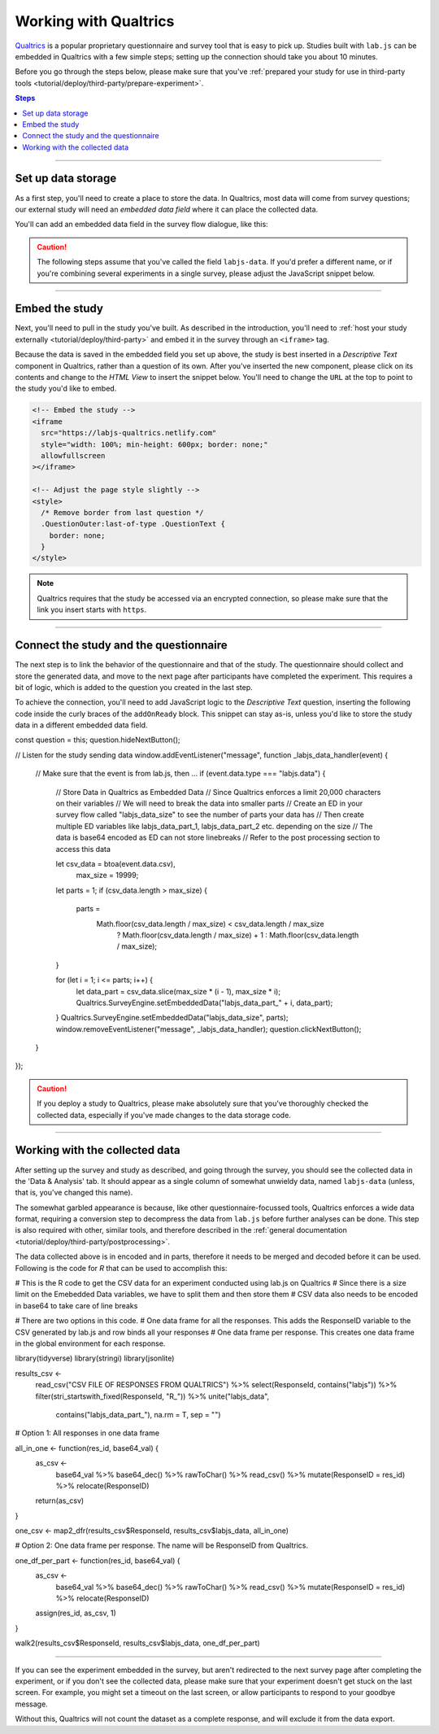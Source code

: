 .. _tutorial/deploy/third-party/qualtrics:

Working with Qualtrics
======================

`Qualtrics`_ is a popular proprietary questionnaire and survey tool that is easy to pick up. Studies built with ``lab.js`` can be embedded in Qualtrics with a few simple steps; setting up the connection should take you about 10 minutes.

Before you go through the steps below, please make sure that you've :ref:`prepared your study for use in third-party tools <tutorial/deploy/third-party/prepare-experiment>`.

.. _Qualtrics: https://www.qualtrics.com

.. contents:: Steps
  :local:

----

Set up data storage
-------------------

As a first step, you'll need to create a place to store the data. In Qualtrics, most data will come from survey questions; our external study will need an *embedded data field* where it can place the collected data.

You'll can add an embedded data field in the survey flow dialogue, like this:

.. video:: 3a-qualtrics/1-embedded_data.webm

.. caution:: The following steps assume that you've called the field ``labjs-data``. If you'd prefer a different name, or if you're combining several experiments in a single survey, please adjust the JavaScript snippet below.

----

Embed the study
---------------

Next, you'll need to pull in the study you've built. As described in the introduction, you'll need to :ref:`host your study externally <tutorial/deploy/third-party>` and embed it in the survey through an ``<iframe>`` tag.

.. video:: 3a-qualtrics/2-link_study.webm

Because the data is saved in the embedded field you set up above, the study is best inserted in a `Descriptive Text` component in Qualtrics, rather than a question of its own. After you've inserted the new component, please click on its contents and change to the `HTML View` to insert the snippet below. You'll need to change the ``URL`` at the top to point to the study you'd like to embed.

.. code-block:: HTML

  <!-- Embed the study -->
  <iframe
    src="https://labjs-qualtrics.netlify.com"
    style="width: 100%; min-height: 600px; border: none;"
    allowfullscreen
  ></iframe>

  <!-- Adjust the page style slightly -->
  <style>
    /* Remove border from last question */
    .QuestionOuter:last-of-type .QuestionText {
      border: none;
    }
  </style>

.. note:: Qualtrics requires that the study be accessed via an encrypted connection, so please make sure that the link you insert starts with ``https``.

----

Connect the study and the questionnaire
---------------------------------------

The next step is to link the behavior of the questionnaire and that of the study. The questionnaire should collect and store the generated data, and move to the next page after participants have completed the experiment. This requires a bit of logic, which is added to the question you created in the last step.

To achieve the connection, you'll need to add JavaScript logic to the `Descriptive Text` question, inserting the following code inside the curly braces of the ``addOnReady`` block. This snippet can stay as-is, unless you'd like to store the study data in a different embedded data field.

.. code-block:: JS


const question = this;
question.hideNextButton();

// Listen for the study sending data
window.addEventListener("message", function _labjs_data_handler(event) {
	// Make sure that the event is from lab.js, then ...
	if (event.data.type === "labjs.data") {
		// Store Data in Qualtrics as Embedded Data
		// Since Qualtrics enforces a limit 20,000 characters on their variables
		// We will need to break the data into smaller parts
		// Create an ED in your survey flow called "labjs_data_size" to see the number of parts your data has
		// Then create multiple ED variables like labjs_data_part_1, labjs_data_part_2 etc. depending on the size
    		// The data is base64 encoded as ED can not store linebreaks
    		// Refer to the post processing section to access this data

		let csv_data = btoa(event.data.csv),
			max_size = 19999;

		let parts = 1;
		if (csv_data.length > max_size) {
			parts =
				Math.floor(csv_data.length / max_size) < csv_data.length / max_size
					? Math.floor(csv_data.length / max_size) + 1
					: Math.floor(csv_data.length / max_size);
		}

		for (let i = 1; i <= parts; i++) {
			let data_part = csv_data.slice(max_size * (i - 1), max_size * i);
			Qualtrics.SurveyEngine.setEmbeddedData("labjs_data_part_" + i, data_part);
		}
		Qualtrics.SurveyEngine.setEmbeddedData("labjs_data_size", parts);
		window.removeEventListener("message", _labjs_data_handler);
		question.clickNextButton();
	}
});


.. video:: 3a-qualtrics/3-connect_behavior.webm

.. caution::

  If you deploy a study to Qualtrics, please make absolutely sure that you've thoroughly checked the collected data, especially if you've made changes to the data storage code.

----

Working with the collected data
-------------------------------

After setting up the survey and study as described, and going through the survey, you should see the collected data in the 'Data & Analysis' tab. It should appear as a single column of somewhat unwieldy data, named ``labjs-data`` (unless, that is, you've changed this name).

The somewhat garbled appearance is because, like other questionnaire-focussed tools, Qualtrics enforces a wide data format, requiring a conversion step to decompress the data from ``lab.js`` before further analyses can be done. This step is also required with other, similar tools, and therefore described in the :ref:`general documentation <tutorial/deploy/third-party/postprocessing>`.

The data collected above is in encoded and in parts, therefore it needs to be merged and decoded before it can be used. Following is the code for `R` that can be used to accomplish this:

.. code-block:: R
# This is the R code to get the CSV data for an experiment conducted using lab.js on Qualtrics
# Since there is a size limit on the Emebedded Data variables, we have to split them and then store them
# CSV data also needs to be encoded in base64 to take care of line breaks

# There are two options in this code. 
# One data frame for all the responses. This adds the ResponseID variable to the CSV generated by lab.js and row binds all your responses
# One data frame per response. This creates one data frame in the global environment for each response.

library(tidyverse)
library(stringi)
library(jsonlite)

results_csv <-
    read_csv("CSV FILE OF RESPONSES FROM QUALTRICS") %>%
    select(ResponseId, contains("labjs")) %>%
    filter(stri_startswith_fixed(ResponseId, "R_")) %>%
    unite("labjs_data",
          contains("labjs_data_part_"),
          na.rm = T,
          sep = "")

# Option 1: All responses in one data frame

all_in_one <- function(res_id, base64_val) {
    as_csv <-
        base64_val %>%
        base64_dec() %>%
        rawToChar() %>%
        read_csv() %>% 
        mutate(ResponseID = res_id) %>% 
        relocate(ResponseID)

    return(as_csv)
}

one_csv <- map2_dfr(results_csv$ResponseId, results_csv$labjs_data, all_in_one)


# Option 2: One data frame per response. The name will be ResponseID from Qualtrics.

one_df_per_part <- function(res_id, base64_val) {
    as_csv <-
        base64_val %>%
        base64_dec() %>%
        rawToChar() %>%
        read_csv() %>% 
        mutate(ResponseID = res_id) %>% 
        relocate(ResponseID)
    
    assign(res_id, as_csv, 1)
}

walk2(results_csv$ResponseId, results_csv$labjs_data, one_df_per_part)




----

.. note::

If you can see the experiment embedded in the survey, but aren't redirected to the next survey page after completing the experiment, or if you don't see the collected data, please make sure that your experiment doesn't get stuck on the last screen. For example, you might set a timeout on the last screen, or allow participants to respond to your goodbye message.

Without this, Qualtrics will not count the dataset as a complete response, and will exclude it from the data export.
